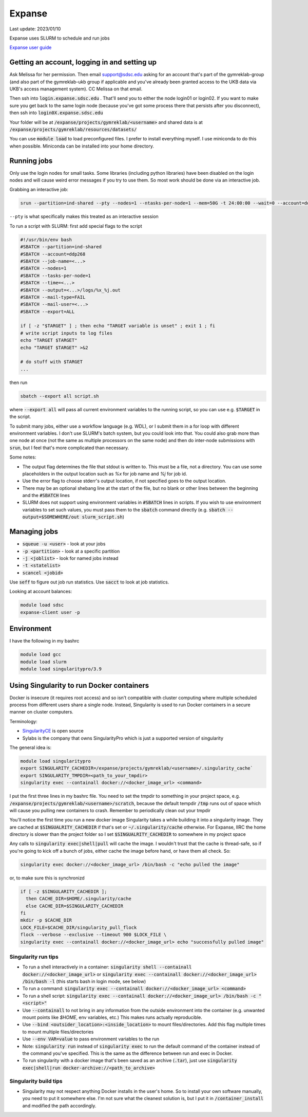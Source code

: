 Expanse
=======

Last update: 2023/01/10

Expanse uses SLURM to schedule and run jobs

`Expanse user guide <https://www.sdsc.edu/support/user_guides/expanse.html>`_

Getting an account, logging in and setting up
---------------------------------------------

Ask Melissa for her permission. Then email support@sdsc.edu asking for an account that's part of the
gymreklab-group (and also part of the gymreklab-ukb group if applicable and you've already been granted
access to the UKB data via UKB's access management system). CC Melissa on that email.

Then ssh into :code:`login.expanse.sdsc.edu` . That'll send you to either the node login01 or login02. If you want
to make sure you get back to the same login node (because you've got some process there that
persists after you disconnect), then ssh into :code:`login0X.expanse.sdsc.edu`

Your folder will be at :code:`/expanse/projects/gymreklab/<username>` and shared data
is at :code:`/expanse/projects/gymreklab/resources/datasets/`

You can use :code:`module load` to load preconfigured files. I prefer to install everything myself.
I use miniconda to do this when possible. Miniconda can be installed into your home directory.

Running jobs
------------

Only use the login nodes for small tasks. Some libraries (including python libraries) have been disabled
on the login nodes and will cause weird error messages if you try to use them. So most work should
be done via an interactive job.

Grabbing an interactive job:

.. code-block:: bash

   srun --partition=ind-shared --pty --nodes=1 --ntasks-per-node=1 --mem=50G -t 24:00:00 --wait=0 --account=ddp268 /bin/bash

``--pty`` is what specifically makes this treated as an interactive session

To run a script with SLURM: first add special flags to the script

.. code-block:: bash

  #!/usr/bin/env bash
  #SBATCH --partition=ind-shared
  #SBATCH --account=ddp268
  #SBATCH --job-name=<...>
  #SBATCH --nodes=1
  #SBATCH --tasks-per-node=1
  #SBATCH --time=<...>
  #SBATCH --output=<...>/logs/%x_%j.out
  #SBATCH --mail-type=FAIL
  #SBATCH --mail-user=<...>
  #SBATCH --export=ALL

  if [ -z "$TARGET" ] ; then echo "TARGET variable is unset" ; exit 1 ; fi
  # write script inputs to log files
  echo "TARGET $TARGET"
  echo "TARGET $TARGET" >&2

  # do stuff with $TARGET
  ...

then run

.. code-block:: bash

   sbatch --export all script.sh

where :code:`--export all` will pass all current environment variables to the running script, so you can use e.g. :code:`$TARGET` in the script.

To submit many jobs, either use a workflow language (e.g. WDL), or I submit them in a for loop with different environment variables.
I don't use SLURM's batch system, but you could look into that. You could also grab more than one node at once (not the same
as multiple processors on the same node) and then do inter-node submissions with :code:`srun`, but I feel that's more complicated
than necessary.

Some notes:

* The output flag determines the file that stdout is written to. This must be a file, not a directory.
  You can use some placeholders in the output location such as `%x` for job name and `%j` for job id.
* Use the error flag to choose stderr's output location, if not specified goes to the output location.
* There may be an optional shebang line at the start of the file, but no blank or other lines
  between the beginning  and the :code:`#SBATCH` lines
* SLURM does not support using environment variables in :code:`#SBATCH` lines in scripts. If you wish to use
  environment variables to set such values, you must pass them to the :code:`sbatch` command directly
  (e.g. :code:`sbatch --output=$SOMEWHERE/out slurm_script.sh`) 

Managing jobs
------------

* :code:`squeue -u <user>` - look at your jobs
* :code:`-p <partition>` - look at a specific partition
* :code:`-j <joblist>` - look for named jobs instead
* :code:`-t <statelist>` 
* :code:`scancel <jobid>`

Use :code:`seff` to figure out job run statistics. Use :code:`sacct` to look at job statistics.

Looking at account balances:

.. code-block:: bash

  module load sdsc
  expanse-client user -p

Environment
-----------

I have the following in my bashrc

.. code-block:: bash

  module load gcc
  module load slurm
  module load singularitypro/3.9

Using Singularity to run Docker containers
------------------------------------------
Docker is insecure (it requires root access) and so isn't compatible
with cluster computing where multiple scheduled process from different
users share a single node. Instead, Singularity is used to run Docker
containers in a secure manner on cluster computers.

Terminology:

* `SingularityCE <https://docs.sylabs.io/guides/3.10/user-guide/index.html>`_ is open source
* Sylabs is the company that owns SingularityPro which is just
  a supported version of singularity


The general idea is:

.. code-block:: bash

  module load singularitypro
  export SINGULARITY_CACHEDIR=/expanse/projects/gymreklab/<username>/.singularity_cache`
  export SINGULARITY_TMPDIR=<path_to_your_tmpdir>
  singularity exec --containall docker://<docker_image_url> <command>

I put the first three lines in my bashrc file. You need
to set the tmpdir to something 
in your project space, e.g. :code:`/expanse/projects/gymreklab/<username>/scratch`,
because the default tempdir :code:`/tmp` runs out of space which will cause you
pulling new containers to crash. Remember to periodically clean out your tmpdir

You'll notice the first time you run a new docker image Singularity takes a while building
it into a singularity image. They are cached at :code:`$SINGUALRITY_CACHEDIR` if that's set
or :code:`~/.singularity/cache` otherwise. For Expanse, IIRC the home directory is
slower than the project folder so I set :code:`$SINGUALRITY_CACHEDIR` to somewhere
in my project space

Any calls to :code:`singularity exec|shell|pull` will cache the image. I wouldn't
trust that the cache is thread-safe, so if you're going to kick off a bunch
of jobs, either cache the image before hand, or have them all check. So:

.. code-block:: bash
   
   singularity exec docker://<docker_image_url> /bin/bash -c "echo pulled the image"

or, to make sure this is synchronizd

.. code-block:: bash
  
   if [ -z $SINGULARITY_CACHEDIR ];
     then CACHE_DIR=$HOME/.singularity/cache
     else CACHE_DIR=$SINGULARITY_CACHEDIR
   fi
   mkdir -p $CACHE_DIR
   LOCK_FILE=$CACHE_DIR/singularity_pull_flock
   flock --verbose --exclusive --timeout 900 $LOCK_FILE \
   singularity exec --containall docker://<docker_image_url> echo "successfully pulled image"


Singularity run tips
^^^^^^^^^^^^^^^^^^^^

* To run a shell interactively in a container:
  :code:`singularity shell --containall docker://<docker_image_url>`
  or :code:`singularity exec --containall docker://<docker_image_url> /bin/bash -l`
  (this starts bash in login mode, see below)
* To run a command:
  :code:`singularity exec --containall docker://<docker_image_url> <command>`
* To run a shell script:
  :code:`singularity exec --containall docker://<docker_image_url> /bin/bash -c "<script>"`
* Use :code:`--containall` to not bring in any information from the outside
  environment into the container (e.g. unwanted mount points like `$HOME`,
  env variables, etc.) This makes runs actually reproducible.
* Use :code:`--bind <outsider_location>:<inside_location>` to mount files/directories.
  Add this flag multiple times to mount multiple files/directories
* Use :code:`--env VAR=value` to pass environment variables to the run
* Note: :code:`singularity run` instead of :code:`singularity exec` to run the default
  command of the container instead of the command you've specified.
  This is the same as the difference between run and exec in Docker.
* To run singularity with a docker image that's been saved as an archive (:code:`.tar`), just use
  :code:`singularity exec|shell|run docker-archive://<path_to_archive>`

Singularity build tips
^^^^^^^^^^^^^^^^^^^^^^

* Singularity may not respect anything Docker installs in the user's home. So to install
  your own software manually, you need to put it somewhere else. I'm not sure what the
  cleanest solution is, but I put it in :code:`/container_install` and modified the path
  accordingly.


